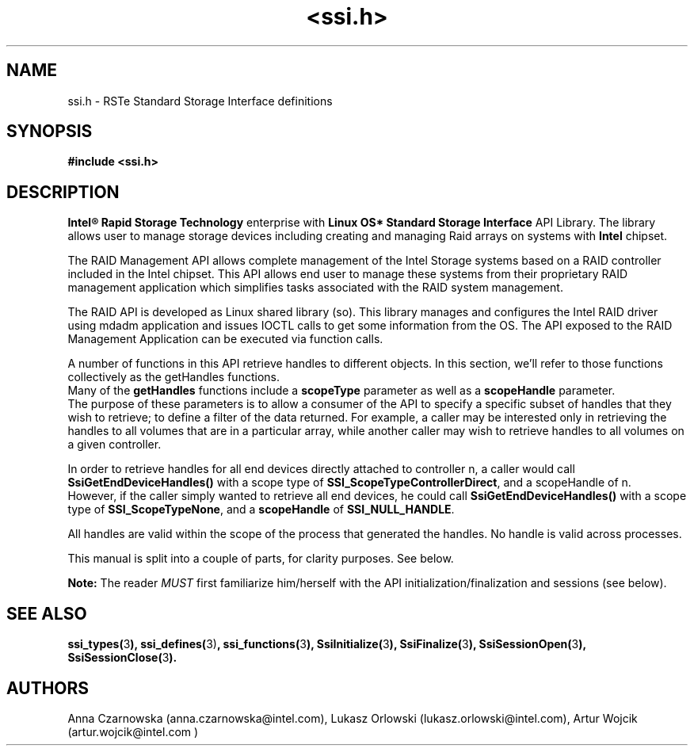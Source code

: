 .\" Copyright (c) 2011, Intel Corporation
.\" All rights reserved.
.\"
.\" Redistribution and use in source and binary forms, with or without 
.\" modification, are permitted provided that the following conditions are met:
.\"
.\"	* Redistributions of source code must retain the above copyright 
.\"	  notice, this list of conditions and the following disclaimer.
.\"	* Redistributions in binary form must reproduce the above copyright 
.\"	  notice, this list of conditions and the following disclaimer in the 
.\"	  documentation 
.\"	  and/or other materials provided with the distribution.
.\"	* Neither the name of Intel Corporation nor the names of its 
.\"	  contributors may be used to endorse or promote products derived from 
.\"	  this software without specific prior written permission.
.\"
.\" THIS SOFTWARE IS PROVIDED BY THE COPYRIGHT HOLDERS AND CONTRIBUTORS "AS IS" 
.\" AND ANY EXPRESS OR IMPLIED WARRANTIES, INCLUDING, BUT NOT LIMITED TO, THE 
.\" IMPLIED WARRANTIES OF MERCHANTABILITY AND FITNESS FOR A PARTICULAR PURPOSE 
.\" ARE DISCLAIMED. IN NO EVENT SHALL THE COPYRIGHT OWNER OR CONTRIBUTORS BE 
.\" LIABLE FOR ANY DIRECT, INDIRECT, INCIDENTAL, SPECIAL, EXEMPLARY, OR 
.\" CONSEQUENTIAL DAMAGES (INCLUDING, BUT NOT LIMITED TO, PROCUREMENT OF 
.\" SUBSTITUTE GOODS OR SERVICES; LOSS OF USE, DATA, OR PROFITS; OR BUSINESS 
.\" INTERRUPTION) HOWEVER CAUSED AND ON ANY THEORY OF LIABILITY, WHETHER IN 
.\" CONTRACT, STRICT LIABILITY, OR TORT (INCLUDING NEGLIGENCE OR OTHERWISE) 
.\" ARISING IN ANY WAY OUT OF THE USE OF THIS SOFTWARE, EVEN IF ADVISED OF THE 
.\" POSSIBILITY OF SUCH DAMAGE.
.\"
.TH <ssi.h> 3 "September 28, 2011" "version 0.1" "Linux Programmer's Reference"
.SH NAME
ssi.h - RSTe Standard Storage Interface definitions
.SH SYNOPSIS
.B #include <ssi.h>
.SH DESCRIPTION
.PP
\fBIntel® Rapid Storage Technology\fR enterprise with \fBLinux OS* Standard 
Storage Interface\fR API Library. The library allows user to manage storage 
devices including creating and managing Raid arrays on systems with 
\fBIntel\fR chipset.

The RAID Management API allows complete management of the Intel Storage
systems based on a RAID controller included in the Intel chipset.
This API allows end user to manage these systems from their proprietary
RAID management application which simplifies tasks associated with
the RAID system management.

The RAID API is developed as Linux shared library (so). This library
manages and configures the Intel RAID driver using mdadm application
and issues IOCTL calls to get some information from the OS.
The API exposed to the RAID Management Application can be executed
via function calls.

A number of functions in this API retrieve handles to different objects. In 
this section, we'll refer to those functions collectively as the getHandles 
functions.
.br
Many of the \fBgetHandles\fR functions include a \fBscopeType\fR parameter as 
well as a \fBscopeHandle\fR parameter.  
.br
The purpose of these parameters is to allow a consumer of the API to specify a 
specific subset of handles that they wish to retrieve; to define a filter of 
the data returned. For example, a caller may be interested only in retrieving 
the handles to all volumes that are in a particular array, while another 
caller may wish to retrieve handles to all volumes on a given controller.

In order to retrieve handles for all end devices directly attached to 
controller n, a caller would call \fBSsiGetEndDeviceHandles()\fR with a scope 
type of \fBSSI_ScopeTypeControllerDirect\fR, and a scopeHandle of n.
.br
However, if the caller simply wanted to retrieve all end devices, he could 
call \fBSsiGetEndDeviceHandles()\fR with a scope type of 
\fBSSI_ScopeTypeNone\fR, and a \fBscopeHandle\fR of \fBSSI_NULL_HANDLE\fR.

All handles are valid within the scope of the process that generated the 
handles. No handle is valid across processes.

This manual is split into a couple of parts, for clarity purposes. See below.

.B Note: 
The reader 
.I MUST 
first familiarize him/herself with the API 
initialization/finalization and sessions (see below).
.SH SEE ALSO
.PP 
\fBssi_types(\fR3\fB), ssi_defines(\fR3)\fB, ssi_functions(\fR3\fB), 
SsiInitialize(\fR3\fB), SsiFinalize(\fR3\fB), SsiSessionOpen(\fR3\fB), 
SsiSessionClose(\fR3\fB).\fR
.SH AUTHORS
Anna Czarnowska (anna.czarnowska@intel.com), 
Lukasz Orlowski (lukasz.orlowski@intel.com),
Artur Wojcik (artur.wojcik@intel.com )
